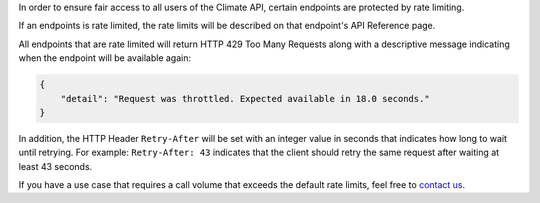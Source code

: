 
In order to ensure fair access to all users of the Climate API, certain endpoints are protected by rate limiting.

If an endpoints is rate limited, the rate limits will be described on that endpoint's API Reference page.

All endpoints that are rate limited will return HTTP 429 Too Many Requests along with a descriptive message indicating when the endpoint will be available again:

.. code-block:: json

    {
        "detail": "Request was throttled. Expected available in 18.0 seconds."
    }

In addition, the HTTP Header ``Retry-After`` will be set with an integer value in seconds that indicates how long to wait until retrying. For example: ``Retry-After: 43`` indicates that the client should retry the same request after waiting at least 43 seconds.

If you have a use case that requires a call volume that exceeds the default rate limits, feel free to `contact us`_.

.. _`contact us`: support@futurefeelslike.com
